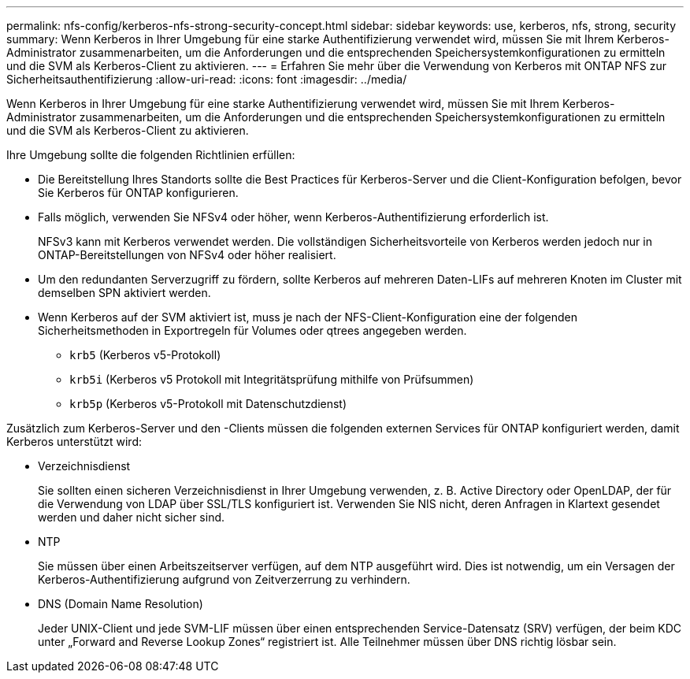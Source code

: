 ---
permalink: nfs-config/kerberos-nfs-strong-security-concept.html 
sidebar: sidebar 
keywords: use, kerberos, nfs, strong, security 
summary: Wenn Kerberos in Ihrer Umgebung für eine starke Authentifizierung verwendet wird, müssen Sie mit Ihrem Kerberos-Administrator zusammenarbeiten, um die Anforderungen und die entsprechenden Speichersystemkonfigurationen zu ermitteln und die SVM als Kerberos-Client zu aktivieren. 
---
= Erfahren Sie mehr über die Verwendung von Kerberos mit ONTAP NFS zur Sicherheitsauthentifizierung
:allow-uri-read: 
:icons: font
:imagesdir: ../media/


[role="lead"]
Wenn Kerberos in Ihrer Umgebung für eine starke Authentifizierung verwendet wird, müssen Sie mit Ihrem Kerberos-Administrator zusammenarbeiten, um die Anforderungen und die entsprechenden Speichersystemkonfigurationen zu ermitteln und die SVM als Kerberos-Client zu aktivieren.

Ihre Umgebung sollte die folgenden Richtlinien erfüllen:

* Die Bereitstellung Ihres Standorts sollte die Best Practices für Kerberos-Server und die Client-Konfiguration befolgen, bevor Sie Kerberos für ONTAP konfigurieren.
* Falls möglich, verwenden Sie NFSv4 oder höher, wenn Kerberos-Authentifizierung erforderlich ist.
+
NFSv3 kann mit Kerberos verwendet werden. Die vollständigen Sicherheitsvorteile von Kerberos werden jedoch nur in ONTAP-Bereitstellungen von NFSv4 oder höher realisiert.

* Um den redundanten Serverzugriff zu fördern, sollte Kerberos auf mehreren Daten-LIFs auf mehreren Knoten im Cluster mit demselben SPN aktiviert werden.
* Wenn Kerberos auf der SVM aktiviert ist, muss je nach der NFS-Client-Konfiguration eine der folgenden Sicherheitsmethoden in Exportregeln für Volumes oder qtrees angegeben werden.
+
** `krb5` (Kerberos v5-Protokoll)
** `krb5i` (Kerberos v5 Protokoll mit Integritätsprüfung mithilfe von Prüfsummen)
** `krb5p` (Kerberos v5-Protokoll mit Datenschutzdienst)




Zusätzlich zum Kerberos-Server und den -Clients müssen die folgenden externen Services für ONTAP konfiguriert werden, damit Kerberos unterstützt wird:

* Verzeichnisdienst
+
Sie sollten einen sicheren Verzeichnisdienst in Ihrer Umgebung verwenden, z. B. Active Directory oder OpenLDAP, der für die Verwendung von LDAP über SSL/TLS konfiguriert ist. Verwenden Sie NIS nicht, deren Anfragen in Klartext gesendet werden und daher nicht sicher sind.

* NTP
+
Sie müssen über einen Arbeitszeitserver verfügen, auf dem NTP ausgeführt wird. Dies ist notwendig, um ein Versagen der Kerberos-Authentifizierung aufgrund von Zeitverzerrung zu verhindern.

* DNS (Domain Name Resolution)
+
Jeder UNIX-Client und jede SVM-LIF müssen über einen entsprechenden Service-Datensatz (SRV) verfügen, der beim KDC unter „Forward and Reverse Lookup Zones“ registriert ist. Alle Teilnehmer müssen über DNS richtig lösbar sein.


